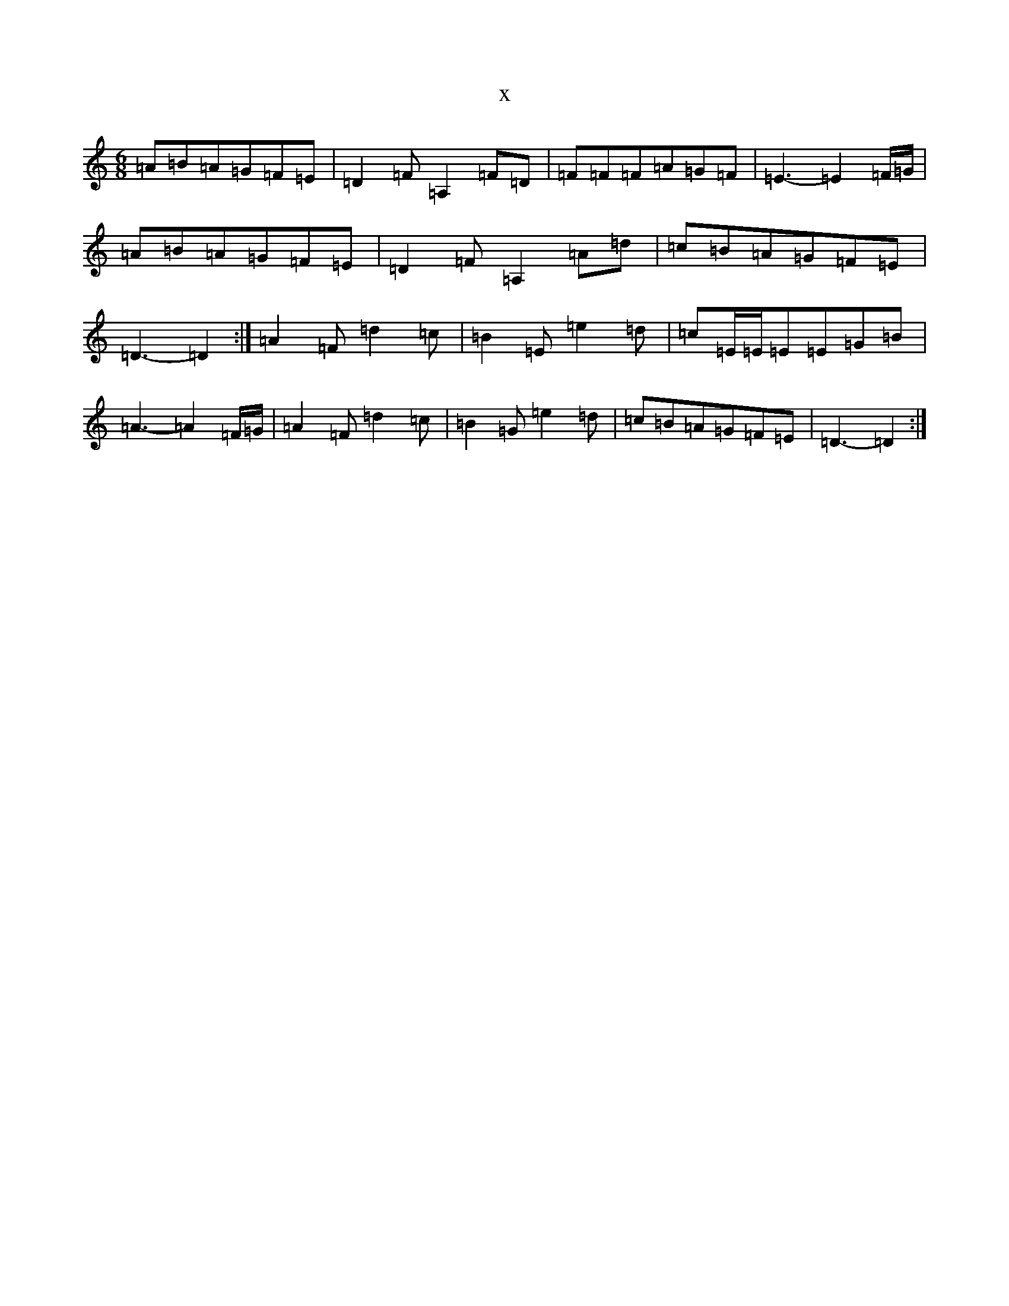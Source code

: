 X:6553
T:x
L:1/8
M:6/8
K: C Major
=A=B=A=G=F=E|=D2=F=A,2=F=D|=F=F=F=A=G=F|=E3-=E2=F/2=G/2|=A=B=A=G=F=E|=D2=F=A,2=A=d|=c=B=A=G=F=E|=D3-=D2:|=A2=F=d2=c|=B2=E=e2=d|=c=E/2=E/2=E=E=G=B|=A3-=A2=F/2=G/2|=A2=F=d2=c|=B2=G=e2=d|=c=B=A=G=F=E|=D3-=D2:|